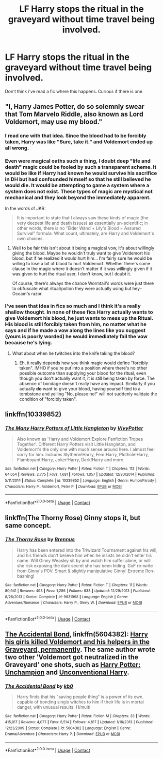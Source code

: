 #+TITLE: LF Harry stops the ritual in the graveyard without time travel being involved.

* LF Harry stops the ritual in the graveyard without time travel being involved.
:PROPERTIES:
:Author: nounusednames
:Score: 15
:DateUnix: 1522783217.0
:DateShort: 2018-Apr-03
:FlairText: Request
:END:
Don't think i've read a fic where this happens. Curious if there is one.


** "I, Harry James Potter, do so solemnly swear that Tom Marvelo Riddle, also known as Lord Voldemort, may use my blood."
:PROPERTIES:
:Author: aLionsRoar
:Score: 35
:DateUnix: 1522785732.0
:DateShort: 2018-Apr-04
:END:

*** I read one with that idea. Since the blood had to be forcibly taken, Harry was like "Sure, take it." and Voldemort ended up all wrong.
:PROPERTIES:
:Author: will1707
:Score: 17
:DateUnix: 1522793290.0
:DateShort: 2018-Apr-04
:END:


*** Even were magical oaths such a thing, I doubt deep "life and death" magic could be fooled by such a transparent scheme. It would be like if Harry had known he would survive his sacrifice in DH but had confounded himself so that he still believed he would die. It would be attempting to game a system where a system does not exist. These types of magic are mystical not mechanical and they look beyond the immediately apparent.

In the words of JKR:

#+begin_quote
  It is important to state that I always saw these kinds of magic (the very deepest life and death issues) as essentially un-scientific; in other words, there is no “Elder Wand + Lily's Blood = Assured Survival” formula. What count, ultimately, are Harry and Voldemort's own choices.
#+end_quote
:PROPERTIES:
:Author: Taure
:Score: 14
:DateUnix: 1522822711.0
:DateShort: 2018-Apr-04
:END:

**** Well to be fair this isn't about it being a magical vow, it's about willingly giving the blood. Maybe he wouldn't truly want to give Voldemort his blood, but if he realized it would hurt him... I'm fairly sure he would be willing to lose a bit of blood to hurt Voldemort. Whether there's some clause in the magic where it doesn't matter if it was willingly given if it was given to hurt the ritual user, I don't know, but I doubt it.

Of course, there's always the chance Wormtail's words were just there to obfuscate what ritual/potion they were actually using but hey-- Occam's razor.
:PROPERTIES:
:Author: lightningowl15
:Score: 3
:DateUnix: 1522897557.0
:DateShort: 2018-Apr-05
:END:


*** I've seen that idea in fics so much and I think it's a really shallow thought. In none of these fics Harry actually wants to give Voldemort his blood, he just wants to mess up the Ritual. His blood is still forcibly taken from him, no matter what he says and if he made a vow along the lines like you suggest (yours is poorly worded) he would immediately fail the vow because he's lying.
:PROPERTIES:
:Author: Deathcrow
:Score: 3
:DateUnix: 1522859519.0
:DateShort: 2018-Apr-04
:END:

**** What about when he twitches into the knife taking the blood?
:PROPERTIES:
:Author: Socio_Pathic
:Score: 1
:DateUnix: 1523643273.0
:DateShort: 2018-Apr-13
:END:

***** Eh, it really depends how you think magic would define "forcibly taken". IMHO if you're put into a position where there's no other possible outcome than supplying your blood for the ritual, even though you don't actually want it, it is still being taken by force. The absence of bondage doesn't really have any impact. Similarly if you actually *do* want to give your blood, having yourself tied to a tombstone and yelling "No, please no!" will not suddenly validate the condition of "forcibly taken".
:PROPERTIES:
:Author: Deathcrow
:Score: 2
:DateUnix: 1523644895.0
:DateShort: 2018-Apr-13
:END:


** linkffn(10339852)
:PROPERTIES:
:Author: openthekey
:Score: 2
:DateUnix: 1522785188.0
:DateShort: 2018-Apr-04
:END:

*** [[https://www.fanfiction.net/s/10339852/1/][*/The Many Harry Potters of Little Hangleton/*]] by [[https://www.fanfiction.net/u/4561396/VivyPotter][/VivyPotter/]]

#+begin_quote
  Also known as 'Harry and Voldemort Explore Fanfiction Tropes Together'. Different Harry Potters visit Little Hangleton, and Voldemort's the only one with much sense around here. I almost feel sorry for him. Includes Slytherin!Harry, Fem!Harry, Plothole!Harry, Flamboyant!Harry, Joker!Harry, Dark!Harry and more.
#+end_quote

^{/Site/:} ^{fanfiction.net} ^{*|*} ^{/Category/:} ^{Harry} ^{Potter} ^{*|*} ^{/Rated/:} ^{Fiction} ^{T} ^{*|*} ^{/Chapters/:} ^{112} ^{*|*} ^{/Words/:} ^{64,654} ^{*|*} ^{/Reviews/:} ^{2,775} ^{*|*} ^{/Favs/:} ^{1,681} ^{*|*} ^{/Follows/:} ^{1,057} ^{*|*} ^{/Updated/:} ^{12/30/2014} ^{*|*} ^{/Published/:} ^{5/11/2014} ^{*|*} ^{/Status/:} ^{Complete} ^{*|*} ^{/id/:} ^{10339852} ^{*|*} ^{/Language/:} ^{English} ^{*|*} ^{/Genre/:} ^{Humor/Parody} ^{*|*} ^{/Characters/:} ^{Harry} ^{P.,} ^{Voldemort,} ^{Peter} ^{P.} ^{*|*} ^{/Download/:} ^{[[http://www.ff2ebook.com/old/ffn-bot/index.php?id=10339852&source=ff&filetype=epub][EPUB]]} ^{or} ^{[[http://www.ff2ebook.com/old/ffn-bot/index.php?id=10339852&source=ff&filetype=mobi][MOBI]]}

--------------

*FanfictionBot*^{2.0.0-beta} | [[https://github.com/tusing/reddit-ffn-bot/wiki/Usage][Usage]] | [[https://www.reddit.com/message/compose?to=tusing][Contact]]
:PROPERTIES:
:Author: FanfictionBot
:Score: 3
:DateUnix: 1522785195.0
:DateShort: 2018-Apr-04
:END:


** linkffn(The Thorny Rose) Ginny stops it, but same concept.
:PROPERTIES:
:Author: Jahoan
:Score: 2
:DateUnix: 1522785954.0
:DateShort: 2018-Apr-04
:END:

*** [[https://www.fanfiction.net/s/9631998/1/][*/The Thorny Rose/*]] by [[https://www.fanfiction.net/u/4577618/Brennus][/Brennus/]]

#+begin_quote
  Harry has been entered into the Triwizard Tournament against his will, and his friends don't believe him when he insists he didn't enter his name. Will Ginny Weasley sit by and watch him suffer alone, or will she risk exposing the dark secret she has been hiding. GoF re-write from Ginny's POV. Smart & slightly manipulative Ginny! Extreme Ron-bashing!
#+end_quote

^{/Site/:} ^{fanfiction.net} ^{*|*} ^{/Category/:} ^{Harry} ^{Potter} ^{*|*} ^{/Rated/:} ^{Fiction} ^{T} ^{*|*} ^{/Chapters/:} ^{11} ^{*|*} ^{/Words/:} ^{80,941} ^{*|*} ^{/Reviews/:} ^{493} ^{*|*} ^{/Favs/:} ^{1,286} ^{*|*} ^{/Follows/:} ^{633} ^{*|*} ^{/Updated/:} ^{12/29/2013} ^{*|*} ^{/Published/:} ^{8/26/2013} ^{*|*} ^{/Status/:} ^{Complete} ^{*|*} ^{/id/:} ^{9631998} ^{*|*} ^{/Language/:} ^{English} ^{*|*} ^{/Genre/:} ^{Adventure/Romance} ^{*|*} ^{/Characters/:} ^{Harry} ^{P.,} ^{Ginny} ^{W.} ^{*|*} ^{/Download/:} ^{[[http://www.ff2ebook.com/old/ffn-bot/index.php?id=9631998&source=ff&filetype=epub][EPUB]]} ^{or} ^{[[http://www.ff2ebook.com/old/ffn-bot/index.php?id=9631998&source=ff&filetype=mobi][MOBI]]}

--------------

*FanfictionBot*^{2.0.0-beta} | [[https://github.com/tusing/reddit-ffn-bot/wiki/Usage][Usage]] | [[https://www.reddit.com/message/compose?to=tusing][Contact]]
:PROPERTIES:
:Author: FanfictionBot
:Score: 1
:DateUnix: 1522785970.0
:DateShort: 2018-Apr-04
:END:


** [[https://www.fanfiction.net/s/5604382/1/The-Accidental-Bond][The Accidental Bond]], linkffn(5604382): [[/spoiler][Harry his girls killed Voldemort and his helpers in the Graveyard, permanently]]. The same author wrote two other 'Voldemort got neutralized in the Graveyard' one shots, such as [[https://www.fanfiction.net/s/3793741/1/Harry-Potter-Unchampion][Harry Potter: Unchampion]] and [[https://www.fanfiction.net/s/6377162/1/Unconventional-Harry][Unconventional Harry]].
:PROPERTIES:
:Author: InquisitorCOC
:Score: 1
:DateUnix: 1522801167.0
:DateShort: 2018-Apr-04
:END:

*** [[https://www.fanfiction.net/s/5604382/1/][*/The Accidental Bond/*]] by [[https://www.fanfiction.net/u/1251524/kb0][/kb0/]]

#+begin_quote
  Harry finds that his "saving people thing" is a power of its own, capable of bonding single witches to him if their life is in mortal danger, with unusual results. H/multi
#+end_quote

^{/Site/:} ^{fanfiction.net} ^{*|*} ^{/Category/:} ^{Harry} ^{Potter} ^{*|*} ^{/Rated/:} ^{Fiction} ^{M} ^{*|*} ^{/Chapters/:} ^{33} ^{*|*} ^{/Words/:} ^{415,017} ^{*|*} ^{/Reviews/:} ^{4,077} ^{*|*} ^{/Favs/:} ^{6,514} ^{*|*} ^{/Follows/:} ^{4,817} ^{*|*} ^{/Updated/:} ^{1/16/2013} ^{*|*} ^{/Published/:} ^{12/23/2009} ^{*|*} ^{/Status/:} ^{Complete} ^{*|*} ^{/id/:} ^{5604382} ^{*|*} ^{/Language/:} ^{English} ^{*|*} ^{/Genre/:} ^{Drama/Adventure} ^{*|*} ^{/Characters/:} ^{Harry} ^{P.} ^{*|*} ^{/Download/:} ^{[[http://www.ff2ebook.com/old/ffn-bot/index.php?id=5604382&source=ff&filetype=epub][EPUB]]} ^{or} ^{[[http://www.ff2ebook.com/old/ffn-bot/index.php?id=5604382&source=ff&filetype=mobi][MOBI]]}

--------------

*FanfictionBot*^{2.0.0-beta} | [[https://github.com/tusing/reddit-ffn-bot/wiki/Usage][Usage]] | [[https://www.reddit.com/message/compose?to=tusing][Contact]]
:PROPERTIES:
:Author: FanfictionBot
:Score: 1
:DateUnix: 1522801205.0
:DateShort: 2018-Apr-04
:END:
